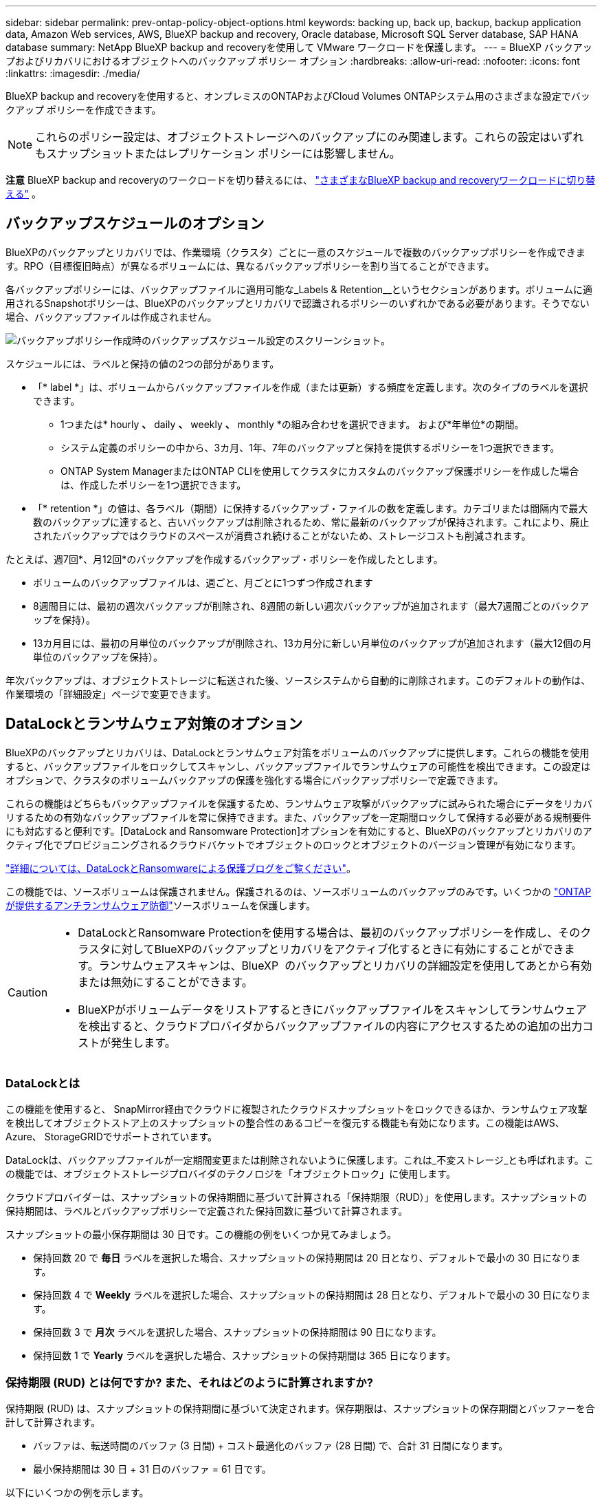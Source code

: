 ---
sidebar: sidebar 
permalink: prev-ontap-policy-object-options.html 
keywords: backing up, back up, backup, backup application data, Amazon Web services, AWS, BlueXP backup and recovery, Oracle database, Microsoft SQL Server database, SAP HANA database 
summary: NetApp BlueXP backup and recoveryを使用して VMware ワークロードを保護します。 
---
= BlueXP バックアップおよびリカバリにおけるオブジェクトへのバックアップ ポリシー オプション
:hardbreaks:
:allow-uri-read: 
:nofooter: 
:icons: font
:linkattrs: 
:imagesdir: ./media/


[role="lead"]
BlueXP backup and recoveryを使用すると、オンプレミスのONTAPおよびCloud Volumes ONTAPシステム用のさまざまな設定でバックアップ ポリシーを作成できます。


NOTE: これらのポリシー設定は、オブジェクトストレージへのバックアップにのみ関連します。これらの設定はいずれもスナップショットまたはレプリケーション ポリシーには影響しません。

[]
====
*注意* BlueXP backup and recoveryのワークロードを切り替えるには、 link:br-start-switch-ui.html["さまざまなBlueXP backup and recoveryワークロードに切り替える"] 。

====


== バックアップスケジュールのオプション

BlueXPのバックアップとリカバリでは、作業環境（クラスタ）ごとに一意のスケジュールで複数のバックアップポリシーを作成できます。RPO（目標復旧時点）が異なるボリュームには、異なるバックアップポリシーを割り当てることができます。

各バックアップポリシーには、バックアップファイルに適用可能な_Labels & Retention__というセクションがあります。ボリュームに適用されるSnapshotポリシーは、BlueXPのバックアップとリカバリで認識されるポリシーのいずれかである必要があります。そうでない場合、バックアップファイルは作成されません。

image:screenshot_backup_schedule_settings.png["バックアップポリシー作成時のバックアップスケジュール設定のスクリーンショット。"]

スケジュールには、ラベルと保持の値の2つの部分があります。

* 「* label *」は、ボリュームからバックアップファイルを作成（または更新）する頻度を定義します。次のタイプのラベルを選択できます。
+
** 1つまたは* hourly *、* daily *、* weekly *、* monthly *の組み合わせを選択できます。 および*年単位*の期間。
** システム定義のポリシーの中から、3カ月、1年、7年のバックアップと保持を提供するポリシーを1つ選択できます。
** ONTAP System ManagerまたはONTAP CLIを使用してクラスタにカスタムのバックアップ保護ポリシーを作成した場合は、作成したポリシーを1つ選択できます。


* 「* retention *」の値は、各ラベル（期間）に保持するバックアップ・ファイルの数を定義します。カテゴリまたは間隔内で最大数のバックアップに達すると、古いバックアップは削除されるため、常に最新のバックアップが保持されます。これにより、廃止されたバックアップではクラウドのスペースが消費され続けることがないため、ストレージコストも削減されます。


たとえば、週7回*、月12回*のバックアップを作成するバックアップ・ポリシーを作成したとします。

* ボリュームのバックアップファイルは、週ごと、月ごとに1つずつ作成されます
* 8週間目には、最初の週次バックアップが削除され、8週間の新しい週次バックアップが追加されます（最大7週間ごとのバックアップを保持）。
* 13カ月目には、最初の月単位のバックアップが削除され、13カ月分に新しい月単位のバックアップが追加されます（最大12個の月単位のバックアップを保持）。


年次バックアップは、オブジェクトストレージに転送された後、ソースシステムから自動的に削除されます。このデフォルトの動作は、作業環境の「詳細設定」ページで変更できます。



== DataLockとランサムウェア対策のオプション

BlueXPのバックアップとリカバリは、DataLockとランサムウェア対策をボリュームのバックアップに提供します。これらの機能を使用すると、バックアップファイルをロックしてスキャンし、バックアップファイルでランサムウェアの可能性を検出できます。この設定はオプションで、クラスタのボリュームバックアップの保護を強化する場合にバックアップポリシーで定義できます。

これらの機能はどちらもバックアップファイルを保護するため、ランサムウェア攻撃がバックアップに試みられた場合にデータをリカバリするための有効なバックアップファイルを常に保持できます。また、バックアップを一定期間ロックして保持する必要がある規制要件にも対応すると便利です。[DataLock and Ransomware Protection]オプションを有効にすると、BlueXPのバックアップとリカバリのアクティブ化でプロビジョニングされるクラウドバケットでオブジェクトのロックとオブジェクトのバージョン管理が有効になります。

https://bluexp.netapp.com/blog/cbs-blg-the-bluexp-feature-that-protects-backups-from-ransomware["詳細については、DataLockとRansomwareによる保護ブログをご覧ください"^]。

この機能では、ソースボリュームは保護されません。保護されるのは、ソースボリュームのバックアップのみです。いくつかの https://docs.netapp.com/us-en/ontap/anti-ransomware/index.html["ONTAP が提供するアンチランサムウェア防御"^]ソースボリュームを保護します。

[CAUTION]
====
* DataLockとRansomware Protectionを使用する場合は、最初のバックアップポリシーを作成し、そのクラスタに対してBlueXPのバックアップとリカバリをアクティブ化するときに有効にすることができます。ランサムウェアスキャンは、BlueXP  のバックアップとリカバリの詳細設定を使用してあとから有効または無効にすることができます。
* BlueXPがボリュームデータをリストアするときにバックアップファイルをスキャンしてランサムウェアを検出すると、クラウドプロバイダからバックアップファイルの内容にアクセスするための追加の出力コストが発生します。


====


=== DataLockとは

この機能を使用すると、 SnapMirror経由でクラウドに複製されたクラウドスナップショットをロックできるほか、ランサムウェア攻撃を検出してオブジェクトストア上のスナップショットの整合性のあるコピーを復元する機能も有効になります。この機能はAWS、Azure、 StorageGRIDでサポートされています。

DataLockは、バックアップファイルが一定期間変更または削除されないように保護します。これは_不変ストレージ_とも呼ばれます。この機能では、オブジェクトストレージプロバイダのテクノロジを「オブジェクトロック」に使用します。

クラウドプロバイダーは、スナップショットの保持期間に基づいて計算される「保持期限（RUD）」を使用します。スナップショットの保持期間は、ラベルとバックアップポリシーで定義された保持回数に基づいて計算されます。

スナップショットの最小保存期間は 30 日です。この機能の例をいくつか見てみましょう。

* 保持回数 20 で *毎日* ラベルを選択した場合、スナップショットの保持期間は 20 日となり、デフォルトで最小の 30 日になります。
* 保持回数 4 で *Weekly* ラベルを選択した場合、スナップショットの保持期間は 28 日となり、デフォルトで最小の 30 日になります。
* 保持回数 3 で *月次* ラベルを選択した場合、スナップショットの保持期間は 90 日になります。
* 保持回数 1 で *Yearly* ラベルを選択した場合、スナップショットの保持期間は 365 日になります。




=== 保持期限 (RUD) とは何ですか? また、それはどのように計算されますか?

保持期限 (RUD) は、スナップショットの保持期間に基づいて決定されます。保存期限は、スナップショットの保存期間とバッファーを合計して計算されます。

* バッファは、転送時間のバッファ (3 日間) + コスト最適化のバッファ (28 日間) で、合計 31 日間になります。
* 最小保持期間は 30 日 + 31 日のバッファ = 61 日です。


以下にいくつかの例を示します。

* 月単位のバックアップスケジュールを作成する場合、バックアップは、削除される（次のバックアップファイルに置き換えられて）12カ月間（31日）はロックされます。
* 毎日 30 回、毎週 7 回、毎月 12 回のバックアップを作成するバックアップ ポリシーを作成する場合、ロックされる保持期間は 3 つあります。
+
** 「毎日30回」のバックアップは61日間（30日間31日間のバッファ）保持されます。
** 「7週間ごと」のバックアップは11週間（7週間31日間）保持され、
** 「12 か月ごと」のバックアップは 12 か月間 (プラス 31 日間) 保持されます。


* 保持期間が24回の毎時バックアップスケジュールを作成する場合、バックアップは24時間ロックされると考えられることがあります。ただし、最低30日未満のため、各バックアップは61日間（30日と31日のバッファ）ロックされ、保持されます。



CAUTION: 古いバックアップは、バックアップ ポリシーの保持期間後ではなく、DataLock の保持期間が終了した後に削除されます。

DataLock の保持設定は、バックアップ ポリシーのポリシー保持設定よりも優先されます。これにより、バックアップファイルがオブジェクトストアに長期間保存されるため、ストレージのコストに影響する可能性があります。



=== DataLockとランサムウェア保護を有効にする

ポリシー作成時に、DataLockとランサムウェア保護を有効にできます。ポリシー作成後は、これを有効化、変更、無効化することはできません。

. ポリシーを作成するときは、*DataLock およびランサムウェア保護*セクションを展開します。
. 次のいずれかを選択します。
+
** *なし*: DataLock 保護とランサムウェア保護は無効になっています。
** *ロック解除*：DataLock保護とランサムウェア保護が有効になっています。特定の権限を持つユーザーは、保存期間中に保護されたバックアップファイルを上書きまたは削除できます。
** *ロック*：DataLock保護とランサムウェア保護が有効になっています。保存期間中、ユーザーは保護されたバックアップファイルを上書きまたは削除できません。これにより、完全な規制コンプライアンスが満たされます。




を参照してください link:prev-ontap-policy-object-advanced-settings.html["[Advanced Settings]ページでランサムウェア対策オプションを更新する方法"]。



=== ランサムウェアからの保護

ランサムウェア防御は、バックアップファイルをスキャンしてランサムウェア攻撃の兆候を探します。ランサムウェア攻撃の検出は、チェックサム比較を使用して実行されます。ランサムウェアの可能性が以前のバックアップファイルではなく新しいバックアップファイルで特定された場合、その新しいバックアップファイルはランサムウェア攻撃の兆候を示さない最新のバックアップファイルに置き換えられます。（ランサムウェア攻撃を受けていると特定されたファイルは、置き換えられてから1日後に削除されます）。

スキャンは次の状況で発生します。

* クラウド バックアップ オブジェクトのスキャンは、クラウド オブジェクト ストレージに転送されるとすぐに開始されます。スキャンは、クラウドストレージへの初回の書き込み時ではなく、次のバックアップファイルの書き込み時に、バックアップファイルに対して実行されます。
* 復元プロセスのためにバックアップを選択すると、ランサムウェア スキャンを開始できます。
* スキャンはいつでもオンデマンドで実行できます。


*回復プロセスはどのように機能しますか?*

ランサムウェア攻撃が検出されると、サービスはActive Data Connector Integrity Checker REST APIを使用して復旧プロセスを開始します。データオブジェクトの最も古いバージョンが真の情報源となり、復旧プロセスの一環として最新バージョンに作成されます。

これがどのように機能するか見てみましょう:

* ランサムウェア攻撃が発生した場合、サービスはバケット内のオブジェクトを上書きまたは削除しようとします。
* クラウドストレージはバージョン管理に対応しているため、バックアップオブジェクトの新しいバージョンが自動的に作成されます。バージョン管理が有効な状態でオブジェクトを削除すると、削除済みとしてマークされますが、引き続き取得可能です。オブジェクトが上書きされた場合は、以前のバージョンが保存され、マークされます。
* ランサムウェアスキャンが開始されると、両方のオブジェクトバージョンのチェックサムが検証され、比較されます。チェックサムが一致しない場合は、潜在的なランサムウェアが検出されます。
* 回復プロセスでは、最後に正常だったコピーに戻す作業が行われます。




=== サポートされている作業環境とオブジェクトストレージプロバイダ

以下のパブリッククラウドプロバイダとプライベートクラウドプロバイダでオブジェクトストレージを使用する際に、ONTAP ボリュームに対するDataLock保護とRansomware保護を有効にすることができます。クラウドプロバイダは今後のリリースで追加される予定です。

[cols="55,45"]
|===
| ソースの作業環境 | バックアップファイルの保存先


ifdef：aws [] 


| AWS の Cloud Volumes ONTAP | Amazon S3

endif：：aws[]


ifdef：Azure [] 


| Azure の Cloud Volumes ONTAP | Azure Blob の略

endif：：azure[]

ifdef ::gcp[]

endif：GCP [] 


| オンプレミスの ONTAP システム | ifdef：aws []

Amazon S3

endif：：aws[]


ifdef：Azure []

Azure Blob の略

endif：：azure[]

ifdef ::gcp[]

endif：GCP []

NetApp StorageGRID 
|===


=== 要件

ifdef::aws[]

* AWSの場合：
+
** クラスタでONTAP 9.11.1以降が実行されている必要があります
** コネクタは、クラウドまたはオンプレミスに導入できます
** 次のS3権限は、コネクタに権限を付与するIAMロールに含まれている必要があります。これらは、リソースarn：aws：s3：：：NetApp-backup-*」の「backupS3Policy」セクションに含まれています。
+
.AWS S3権限
[%collapsible]
====
*** S3 ： GetObjectVersionTagging
*** S3 ： GetBucketObjectLockConfiguration
*** S3：GetObjectVersionAcl
*** S3 ： PutObjectTagging
*** S3 ： DeleteObject
*** S3 ： DeleteObjectTagging
*** S3 ： GetObjectRetention
*** S3 ： DeleteObjectVersionTagging
*** S3 ： PutObject
*** S3 ： GetObject
*** S3 ： PutBucketObjectLockConfiguration
*** S3 ： GetLifecycleConfiguration
*** S3 ： GetBucketTagging
*** S3 ： DeleteObjectVersion
*** S3 ： ListBucketVersions
*** S3 ： ListBucket
*** S3 ： PutBucketTagging
*** S3 ： GetObjectTagging
*** S3 ： PutBucketVersioning
*** S3 ： PutObjectVersionTagging
*** S3 ： GetBucketVersioning
*** S3 ： GetBucketAcl
*** S3：Bypassガバナー 保持
*** S3 ： PutObjectRetention
*** S3 ： GetBucketLocation
*** S3 ： GetObjectVersion


====
+
https://docs.netapp.com/us-en/bluexp-setup-admin/reference-permissions-aws.html["必要な権限をコピーして貼り付けることができる、ポリシーの完全なJSON形式を表示します"^]。





endif::aws[]

ifdef::azure[]

* Azureの場合：
+
** クラスタでONTAP 9.12.1以降が実行されている必要があります。
** コネクタは、クラウドまたはオンプレミスに導入できます




endif::azure[]

* StorageGRID の場合：
+
** クラスタでONTAP 9.11.1以降が実行されている必要があります
** StorageGRID システムで11.6.0.3以降が実行されている必要があります
** コネクタは、オンプレミスに導入する必要があります（インターネットにアクセスできるサイトまたはインターネットにアクセスできないサイトにインストールできます）。
** 次のS3権限は、コネクタに権限を提供するIAMロールに含める必要があります。
+
.StorageGRID S3権限
[%collapsible]
====
*** S3 ： GetObjectVersionTagging
*** S3 ： GetBucketObjectLockConfiguration
*** S3：GetObjectVersionAcl
*** S3 ： PutObjectTagging
*** S3 ： DeleteObject
*** S3 ： DeleteObjectTagging
*** S3 ： GetObjectRetention
*** S3 ： DeleteObjectVersionTagging
*** S3 ： PutObject
*** S3 ： GetObject
*** S3 ： PutBucketObjectLockConfiguration
*** S3 ： GetLifecycleConfiguration
*** S3 ： GetBucketTagging
*** S3 ： DeleteObjectVersion
*** S3 ： ListBucketVersions
*** S3 ： ListBucket
*** S3 ： PutBucketTagging
*** S3 ： GetObjectTagging
*** S3 ： PutBucketVersioning
*** S3 ： PutObjectVersionTagging
*** S3 ： GetBucketVersioning
*** S3 ： GetBucketAcl
*** S3 ： PutObjectRetention
*** S3 ： GetBucketLocation
*** S3 ： GetObjectVersion


====






=== 制限事項

* バックアップポリシーでアーカイブストレージを設定している場合、DataLockとランサムウェアからの保護機能は使用できません。
* BlueXPのバックアップとリカバリをアクティブ化するときに選択するDataLockオプションを、そのクラスタのすべてのバックアップポリシーに使用する必要があります。
* 1つのクラスタで複数のDataLockモードを使用することはできません。
* DataLockを有効にすると、すべてのボリュームバックアップがロックされます。1つのクラスタに、ロックされたボリュームバックアップとロックされていないボリュームバックアップを混在させることはできません。
* DataLockとRansomwareによる保護は、DataLockとRansomwareによる保護が有効なバックアップポリシーを使用した新しいボリュームバックアップに適用されます。これらの機能は、[詳細設定]オプションを使用してあとで有効または無効にすることができます。
* FlexGroupボリュームでDataLockとランサムウェア対策を使用できるのは、ONTAP 9.13.1以降を使用している場合のみです。




=== DataLockのコストを削減する方法のヒント

DataLock機能をアクティブにしたまま、ランサムウェアスキャン機能を有効または無効にすることができます。追加料金を回避するために、定期的なランサムウェアスキャンを無効にすることができます。これにより、セキュリティ設定をカスタマイズし、クラウドプロバイダからのコストを回避できます。

スケジュールされたランサムウェアスキャンが無効になっていても、必要に応じてオンデマンドスキャンを実行できます。

さまざまな保護レベルを選択できます。

* * DataLock_without_ransomwareスキャン*：デスティネーションストレージのバックアップデータを、ガバナンスモードまたはコンプライアンスモードのいずれかで保護します。
+
** *ガバナンスモード*:管理者は、保護されたデータの上書きや削除を柔軟に行うことができます。
** *準拠モード*：保持期間が終了するまで完全に消去できません。これにより、規制の厳しい環境で最も厳しいデータセキュリティ要件を満たすことができます。データのライフサイクル中は上書きや変更を行うことができないため、バックアップコピーを最も強力に保護できます。
+

NOTE: Microsoft Azureでは、代わりにロックとロック解除モードが使用されます。



* * DataLock_with_ransomwareスキャン*：データのセキュリティを強化します。この機能は、バックアップコピーの変更を検出するのに役立ちます。何らかの試行が行われると、新しいバージョンのデータが慎重に作成されます。スキャン周波数は1、2、3、4、5に変更できます。 六日又は七日スキャンを7日ごとに設定すると、コストが大幅に削減されます。


DataLockコストを軽減するためのその他のヒントについては、を参照してください。 https://community.netapp.com/t5/Tech-ONTAP-Blogs/Understanding-BlueXP-Backup-and-Recovery-DataLock-and-Ransomware-Feature-TCO/ba-p/453475[]

さらに、にアクセスして、DataLockに関連するコストの見積もりを取得できます https://bluexp.netapp.com/cloud-backup-service-tco-calculator["BlueXPのバックアップ/リカバリ用Total Cost of Ownership（TCO；総所有コスト）試算ツール"]。



== アーカイブストレージのオプション

AWS、Azure、Googleのクラウドストレージを使用している場合は、一定の日数が経過したら、古いバックアップファイルを低コストのアーカイブストレージクラスまたはアクセス階層に移動できます。また、標準のクラウドストレージに書き込まれることなく、バックアップファイルをすぐにアーカイブストレージに送信することもできます。「Archive after days」に「* 0 *」と入力するだけで、バックアップファイルをアーカイブストレージに直接送信できます。これは、クラウドバックアップからデータにアクセスする必要がほとんどないユーザや、テープの解決策にバックアップを取って代わるユーザに特に役立ちます。

アーカイブ層のデータには、必要なときにすぐにアクセスできないため、読み出しコストが高くなるため、バックアップファイルのアーカイブを決定する前に、バックアップファイルからデータをリストアする頻度を検討する必要があります。

[NOTE]
====
* すべてのデータブロックをアーカイブクラウドストレージに送信するために「0」を選択した場合でも、メタデータブロックは常に標準のクラウドストレージに書き込まれます。
* DataLockを有効にしている場合、アーカイブストレージは使用できません。
* 「* 0 *日」（すぐにアーカイブ）を選択した後、アーカイブポリシーを変更することはできません。


====
各バックアップポリシーには、バックアップファイルに適用できる_Archival Policy_に関するセクションがあります。

image:screenshot_archive_tier_settings.png["バックアップポリシーを作成するときのアーカイブポリシーの設定のスクリーンショット。"]

ifdef::aws[]

* AWS では、バックアップは _Standard_storage クラスから開始し、 30 日後に _Standard-Infrequent Access_storage クラスに移行します。
+
クラスタがONTAP 9.10.1以降を使用している場合は、古いバックアップをS3 Glacier Deep Archive_storageに階層化できます。link:prev-reference-aws-archive-storage-tiers.html["AWS アーカイブストレージの詳細は、こちらをご覧ください"]です。

+
** BlueXPのバックアップとリカバリをアクティブ化するときに最初のバックアップポリシーでアーカイブ階層を選択しない場合は、以降のポリシーでは_S3 Glacier_のみがアーカイブオプションになります。
** 最初のバックアップポリシーで_S3 Glacier_を選択した場合は、そのクラスタの以降のバックアップポリシー用に_S3 Glacier Deep Archive_tierに変更できます。
** 最初のバックアップポリシーで_S3 Glacier Deep Archive_を 選択した場合は、その階層がそのクラスタの今後のバックアップポリシーで使用できる唯一のアーカイブ階層になります。




endif::aws[]

ifdef::azure[]

* Azure では、バックアップは _COOL アクセス層に関連付けられます。
+
ONTAP 9.10.1以降を使用しているクラスタでは、古いバックアップを_Azure Archive_storageに階層化できます。link:prev-reference-azure-archive-storage-tiers.html["Azure アーカイブストレージの詳細については、こちらをご覧ください"]です。



endif::azure[]

ifdef::gcp[]

* GCP では、バックアップは _Standard_storage クラスに関連付けられます。
+
オンプレミスクラスタでONTAP 9.12.1以降を使用している場合は、コストをさらに最適化するために、BlueXPのバックアップとリカバリのUIで、古いバックアップを_Archive_storageに階層化することができます。link:prev-reference-gcp-archive-storage-tiers.html["Googleアーカイブストレージの詳細をご覧ください"]です。



endif::gcp[]

* StorageGRID では、バックアップは _Standard_storage クラスに関連付けられます。
+
オンプレミスクラスタがONTAP 9.12.1以降を使用しており、StorageGRID システムが11.4以降を使用している場合は、古いバックアップファイルをパブリッククラウドアーカイブストレージにアーカイブできます。



ifdef::aws[]

+** AWSでは、AWS_S3 Glacier Deep Archive_storageにバックアップを階層化できます。link:prev-reference-aws-archive-storage-tiers.html["AWS アーカイブストレージの詳細は、こちらをご覧ください"^]です。

endif::aws[]

ifdef::azure[]

+** Azureでは、古いバックアップを_Azure Archive_storageに階層化できます。link:prev-reference-azure-archive-storage-tiers.html["Azure アーカイブストレージの詳細については、こちらをご覧ください"^]です。

endif::azure[]
